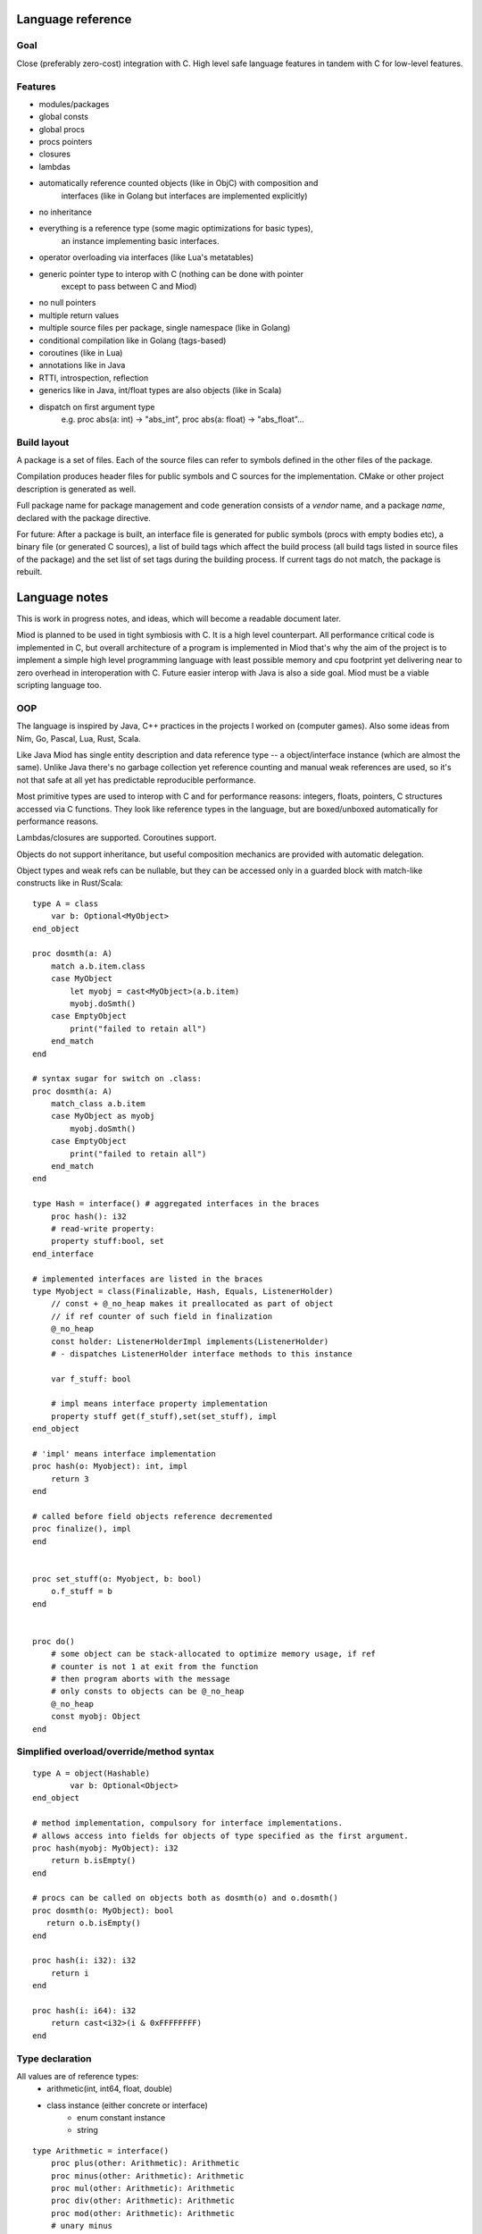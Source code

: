 Language reference
==================

Goal
----

Close (preferably zero-cost) integration with C. High level safe language
features in tandem with C for low-level features.

Features
--------

- modules/packages
- global consts
- global procs
- procs pointers
- closures
- lambdas
- automatically reference counted objects (like in ObjC) with composition and
    interfaces (like in Golang but interfaces are implemented explicitly)
- no inheritance
- everything is a reference type (some magic optimizations for basic types),
    an instance implementing basic interfaces.
- operator overloading via interfaces (like Lua's metatables)
- generic pointer type to interop with C (nothing can be done with pointer
    except to pass between C and Miod)
- no null pointers
- multiple return values
- multiple source files per package, single namespace (like in Golang)
- conditional compilation like in Golang (tags-based)
- coroutines (like in Lua)
- annotations like in Java
- RTTI, introspection, reflection
- generics like in Java, int/float types are also objects (like in Scala)
- dispatch on first argument type
    e.g. proc abs(a: int) -> "abs_int", proc abs(a: float) -> "abs_float"...


Build layout
------------

A package is a set of files.
Each of the source files can refer to symbols defined in the other files
of the package.

Compilation produces header files for public symbols and C sources for
the implementation. CMake or other project description is generated as well.

Full package name for package management and code generation consists of
a *vendor* name, and a package *name*, declared with the package directive.


For future:
After a package is built, an interface file is generated for public symbols
(procs with empty bodies etc), a binary file (or generated C sources),
a list of build tags which affect the build process (all build tags listed
in source files of the package) and the set list of set tags during the
building process. If current tags do not match, the package is rebuilt.

Language notes
=====================

This is work in progress notes, and ideas, which will become a readable
document later.

Miod is planned to be used in tight symbiosis with C. It is a high level
counterpart.  All performance critical code is implemented in C, but overall
architecture of a program is implemented in Miod that's why the aim of the
project is to implement a simple high level programming language with least
possible memory and cpu footprint yet delivering near to zero overhead in
interoperation with C. Future easier interop with Java is also a side goal.
Miod must be a viable scripting language too.

OOP
---

The language is inspired by Java, C++ practices in the projects I worked on
(computer games).  Also some ideas from Nim, Go, Pascal, Lua, Rust, Scala.

Like Java Miod has single entity description and data reference type -- a
object/interface instance (which are almost the same). Unlike Java there's no
garbage collection yet reference counting and manual weak references are used,
so it's not that safe at all yet has predictable reproducible performance.

Most primitive types are used to interop with C and for performance reasons:
integers, floats, pointers, C structures accessed via C functions. They look
like reference types in the language, but are boxed/unboxed automatically for
performance reasons.

Lambdas/closures are supported. Coroutines support.

Objects do not support inheritance, but useful composition mechanics are
provided with automatic delegation.

Object types and weak refs can be nullable, but they can be accessed only in a
guarded block with match-like constructs like in Rust/Scala:

::

    type A = class
        var b: Optional<MyObject>
    end_object

    proc dosmth(a: A)
        match a.b.item.class
        case MyObject
            let myobj = cast<MyObject>(a.b.item)
            myobj.doSmth()
        case EmptyObject
            print("failed to retain all")
        end_match
    end

    # syntax sugar for switch on .class:
    proc dosmth(a: A)
        match_class a.b.item
        case MyObject as myobj
            myobj.doSmth()
        case EmptyObject
            print("failed to retain all")
        end_match
    end

    type Hash = interface() # aggregated interfaces in the braces
        proc hash(): i32
        # read-write property:
        property stuff:bool, set
    end_interface

    # implemented interfaces are listed in the braces
    type Myobject = class(Finalizable, Hash, Equals, ListenerHolder)
        // const + @_no_heap makes it preallocated as part of object
        // if ref counter of such field in finalization
        @_no_heap
        const holder: ListenerHolderImpl implements(ListenerHolder)
        # - dispatches ListenerHolder interface methods to this instance

        var f_stuff: bool

        # impl means interface property implementation
        property stuff get(f_stuff),set(set_stuff), impl
    end_object

    # 'impl' means interface implementation
    proc hash(o: Myobject): int, impl
        return 3
    end

    # called before field objects reference decremented
    proc finalize(), impl
    end


    proc set_stuff(o: Myobject, b: bool)
        o.f_stuff = b
    end


    proc do()
        # some object can be stack-allocated to optimize memory usage, if ref
        # counter is not 1 at exit from the function
        # then program aborts with the message
        # only consts to objects can be @_no_heap
        @_no_heap
        const myobj: Object
    end


Simplified overload/override/method syntax
------------------------------------------

::

    type A = object(Hashable)
            var b: Optional<Object>
    end_object

    # method implementation, compulsory for interface implementations.
    # allows access into fields for objects of type specified as the first argument.
    proc hash(myobj: MyObject): i32
        return b.isEmpty()
    end

    # procs can be called on objects both as dosmth(o) and o.dosmth()
    proc dosmth(o: MyObject): bool
       return o.b.isEmpty()
    end

    proc hash(i: i32): i32
        return i
    end

    proc hash(i: i64): i32
        return cast<i32>(i & 0xFFFFFFFF)
    end


Type declaration
----------------

All values are of reference types:
    - arithmetic(int, int64, float, double)
    - class instance (either concrete or interface)
        - enum constant instance
        - string

::

    type Arithmetic = interface()
        proc plus(other: Arithmetic): Arithmetic
        proc minus(other: Arithmetic): Arithmetic
        proc mul(other: Arithmetic): Arithmetic
        proc div(other: Arithmetic): Arithmetic
        proc mod(other: Arithmetic): Arithmetic
        # unary minus
        proc neg(): Arithmetic
    end_interface

    type Hash = interface()
        # read-only
        prop hash: int
    end

    type Numeric = interface(Hash, Arithmetic)
        proc sqrt(): Numeric
        # zero constant
        prop zero: Numeric
    end_interface

    # generic class
    type Point<T: Numeric> = class(Hash)
        # adds hidden fields automatically
        prop x: T, set

        var _y: T

        # uses field _y to store the value
        prop y: T, get(_y), set(_y)

        prop len: T, get(calc_len)
        prop hash: int, get(calc_hash), impl
    end_class

    private
    proc calc_len<T:Numeric>(p: Point<T>): T
        return sqrt(p.x*p.x + p._y*p._y)
    end

    proc calc_hash<T:Numeric>(p: Point<T>): int
        return p.x.hash + p.y.hash
    end

    type Entity = interface()
        prop id: int
    end_interface

    type DefEntity = class(Entity)
        var _id: int
        prop id: int, get(_id), impl
    end_class

    type Person = class(Entity)
        var _def: DefEntity, delegate(Entity)
    end_class

    # created by [a, b, c] syntax
    type Array<T> = interface(IndexedCollection)
        prop len: int, get
        proc at(index: int): T
    end_interface

    # created by [a, b, c] syntax, but requires explicit type of var as MutableArray
    type MutableArray<T> = interface(Array)
        proc put_item_at(item: T, index: int): T
    end_interface

    # enum declares a class, implements Hash, ToString, comparison operators,
    # declares global consts as instances of that class
    type Day = enum
        Working, # instance accessible as Day.Working
        Holiday
    end_enum

    # overriding/implementing operators on types
    # see Arithmetic interfaces above for declaring +,-,*,/,% operators

    # concatenation operator '..' like in Lua
    type ConCat<T> = interface()
        proc concat(other: T): ConCat
    end_interface

    # override ==
    type Equals<T> = interface()
        # must return false for NaN
        proc equals(other: T): bool
    end_interface

    # override !=
    type NotEquals<T> = interface()
        # must return false for NaN
        proc not_equals(other: T): bool
    end_interface

    type LessThan<T> = interface()
        proc less_than(other: T): bool
    end_interface

    # TODO the same pattern for binary SHL, SHR, binary OR, AND, XOR, boolean AND, OR

    # each closure creates a hidden class with actual proc pointer and captured data
    type Closure = interface()
    end_interface

    # each proc pointer is a hidden struct with actual pointer
    type ProcPtr = interface()
    end_interface

    # wrapped C pointer
    type Ptr = interface()
    end_interface

    type CString = Ptr

    alias int = i32
    alias long = i64
    alias float = f32
    alias double = f64

    type WeakRef<T> = interface(Finalize)
        proc lock(): Optional<T>
    end_class

    # base for all interfaces
    type Interface<T> = interface()
        proc inc_ref()
        proc dec_ref()
        proc get_weak(): WeakRef<T>
        proc unlink_weak(w: WeakRef<T>)
        proc free_ref()

        prop class: Class<T>, get
    end_interface

    type PropertyMode = enum
        ReadOnly,
        ReadAndWrite
    end_enum

    type Property = class()
        prop name: String
        prop mode: PropertyMode
        prop type_id: String
    end_class

    type Class<T> = interface()
        proc implements(interface_id: String)
        prop interfaces: Array<String>
        prop properties: Array<Property>
        prop name: string
    end_interface


Packages usage
--------------

::

    import math

    proc myproc(a: float): float
        return math::sqrt(a)
    end


    import math::sqrt

    proc myproc(a: float): float
        return a.sqrt(a)
    end


    import_all math

    proc myproc(a: float): float
        return a.sqrt(a.abs())
    end


Properties and fields
---------------------

Class fields are not accessible beyond the package they are declared in.
Properties are public, accessible everywhere. Read-only properties are set
during object creation:

::

    type MyClass = class()
        # read-only, declares field 'name' to store value
        prop name: String
        # declares field 'f_email' to store value
        prop email: String, set(set_email)
    end_class

    proc set_email(c: MyClass, email: String)
        if valid_email(email) then
            f_email = email
        else
            panic("invalid email!")
        end_if
    end

    proc test1()
        var a = MyClass(name: "ttt")
        # the following will not compile:
        a.name = "bbb"
    end

    proc test2()
        # this won't trigger a panic, the field will contain invalid value
        var a = MyClass(name: "invald email")
        # but the following will stop the program:
        a.email = "invalid again"
    end

